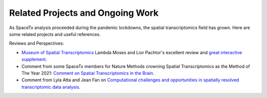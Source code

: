 Related Projects and Ongoing Work
=================================

As SpaceTx analysis proceeded during the pandemic lockdowns, the spatial transcriptomics field has grown. Here are some related projects and useful references. 

Reviews and Perspectives:

- `Museum of Spatial Transcriptomics <https://www.biorxiv.org/content/10.1101/2021.05.11.443152v2.full>`_ Lambda Moses and Lior Pachtor's excellent review and `great interactive supplement <https://pachterlab.github.io/LP_2021/>`_.

- Comment from some SpaceTx members for Nature Methods crowning Spatial Transcriptomics as the Method of The Year 2021:  `Comment on Spatial Transcriptomics in the Brain <https://www.nature.com/articles/s41592-020-01040-z>`_.

- Comment from Lyla Atta and Jean Fan on `Computational challenges and opportunities in spatially resolved transcriptomic data analysis <https://www.nature.com/articles/s41467-021-25557-9>`_.